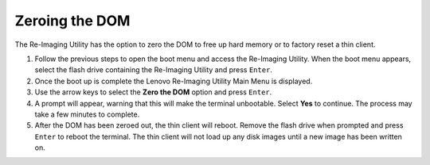 Zeroing the DOM
---------------

The Re-Imaging Utility has the option to zero the DOM to free up hard memory or 
to factory reset a thin client. 

1.  Follow the previous steps to open the boot menu and access the Re-Imaging 
    Utility. When the boot menu appears, select the flash drive containing the 
    Re-Imaging Utility and press ``Enter``.
2.  Once the boot up is complete the Lenovo Re-Imaging Utility Main Menu is 
    displayed.
3.  Use the arrow keys to select the **Zero the DOM** option and press ``Enter``.
4.  A prompt will appear, warning that this will make the terminal unbootable. Select 
    **Yes** to continue. The process may take a few minutes to complete.
5.  After the DOM has been zeroed out, the thin client will reboot. Remove the 
    flash drive when prompted and press ``Enter`` to reboot the terminal. The 
    thin client will not load up any disk images until a new image has been 
    written on.
